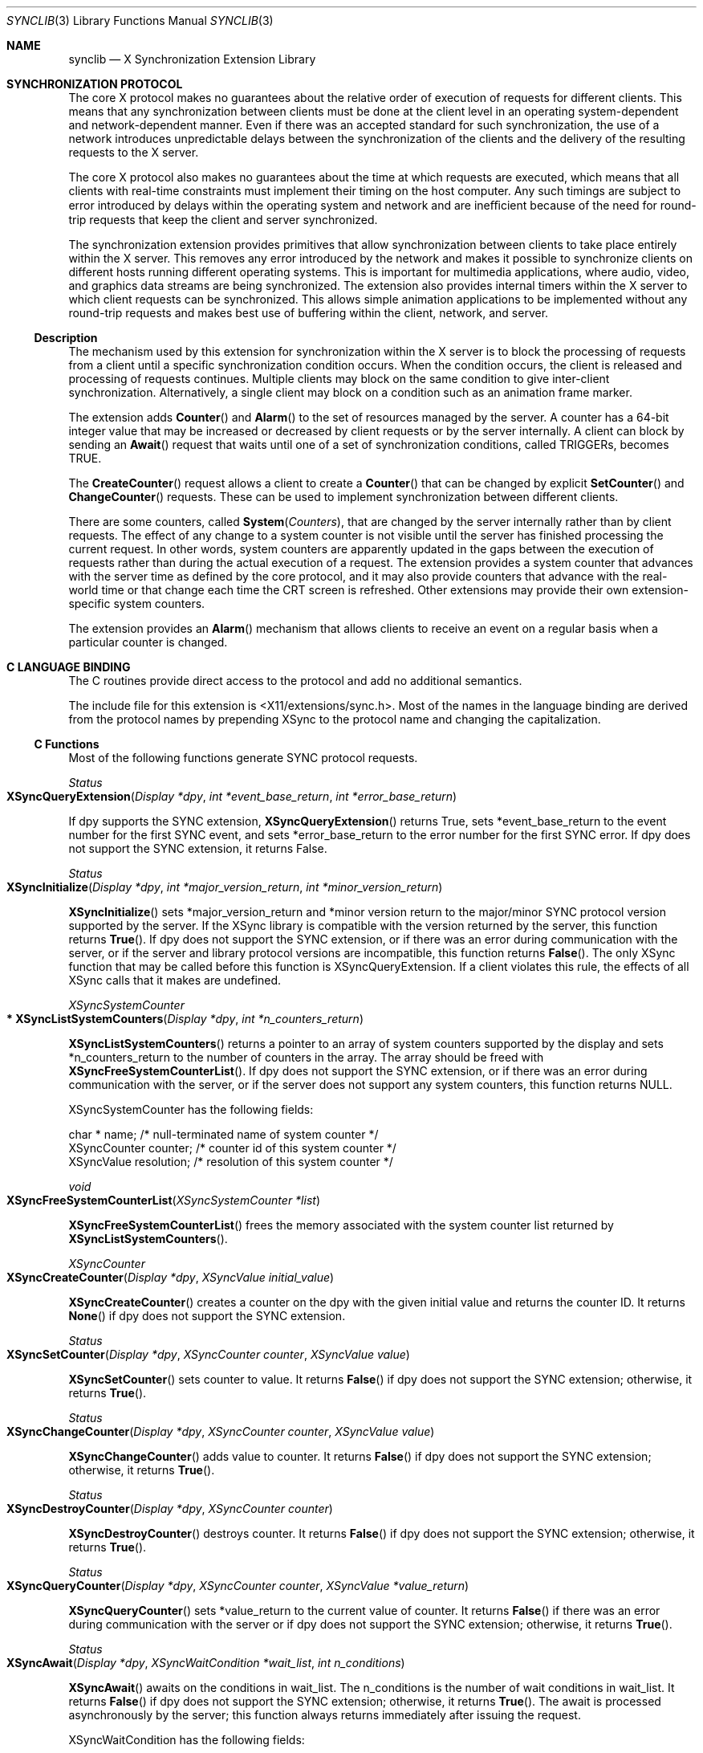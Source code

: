 .\" automatically generated with docbook2mdoc synclib.xml
.Dd $Mdocdate: May 10 2019 $
.Dt SYNCLIB 3
.Os
.Sh NAME
.Nm synclib
.Nd X Synchronization Extension Library
.Sh SYNCHRONIZATION PROTOCOL
The core X protocol makes no guarantees about the relative order of
execution of requests for different clients.
This means that any
synchronization between clients must be done at the client level in an
operating system-dependent and network-dependent manner.
Even if there
was an accepted standard for such synchronization, the use of a network
introduces unpredictable delays between the synchronization of the clients and
the delivery of the resulting requests to the X server.
.Pp
The core X protocol also makes no guarantees about the time at which
requests are executed, which means that all clients with real-time constraints
must implement their timing on the host computer.
Any such timings are
subject to error introduced by delays within the operating system and
network and are ineﬃcient because of the need for round-trip requests that
keep the client and server synchronized.
.Pp
The synchronization extension provides primitives that allow synchronization
between clients to take place entirely within the X server.
This removes any
error introduced by the network and makes it possible to synchronize clients
on different hosts running different operating systems.
This is important for
multimedia applications, where audio, video, and graphics data streams are
being synchronized.
The extension also provides internal timers within the X
server to which client requests can be synchronized.
This allows simple
animation applications to be implemented without any round-trip requests
and makes best use of buffering within the client, network, and server.
.Ss Description
The mechanism used by this extension for synchronization within the X server
is to block the processing of requests from a client until a specific
synchronization condition occurs.
When the condition occurs, the client is
released and processing of requests continues.
Multiple clients may block on
the same condition to give inter-client synchronization.
Alternatively, a single
client may block on a condition such as an animation frame marker.
.Pp
The extension adds
.Fn Counter
and
.Fn Alarm
to the set of resources managed by
the server.
A counter has a 64-bit integer value that may be increased or
decreased by client requests or by the server internally.
A client can
block by sending an
.Fn Await
request that waits until
one of a set of synchronization conditions, called TRIGGERs, becomes TRUE.
.Pp
The
.Fn CreateCounter
request allows a client to create
a
.Fn Counter
that can be changed by explicit
.Fn SetCounter
and
.Fn ChangeCounter
requests.
These can be used to implement synchronization between
different clients.
.Pp
There are some counters, called
.Fn System Counters ,
that are changed by the server internally rather than by client
requests.
The effect of any change to a system counter is not visible
until the server has finished processing the current request.
In other
words, system counters are apparently updated in the gaps between the
execution of requests rather than during the actual execution of a
request.
The extension provides a system counter that advances with the
server time as defined by the core protocol, and it may also provide
counters that advance with the real-world time or that change each
time the CRT screen is refreshed.
Other extensions may provide their own
extension-specific system counters.
.Pp
The extension provides an
.Fn Alarm
mechanism that allows clients to receive an
event on a regular basis when a particular counter is changed.
.Sh C LANGUAGE BINDING
The C routines provide direct access to the protocol and add no additional
semantics.
.Pp
The include file for this extension is <X11/extensions/sync.h>.
Most of the names in the language binding are derived from the protocol
names by prepending XSync to the protocol name and changing the
capitalization.
.Ss C Functions
Most of the following functions generate SYNC protocol requests.
.Pp
.Ft Status
.Fo XSyncQueryExtension
.Fa "Display *dpy"
.Fa "int *event_base_return"
.Fa "int *error_base_return"
.Fc
.Pp
If dpy supports the SYNC extension,
.Fn XSyncQueryExtension
returns True,
sets *event_base_return to the event number for the first SYNC event, and
sets *error_base_return to the error number for the first SYNC error.
If dpy
does not support the SYNC extension, it returns False.
.Pp
.Ft Status
.Fo XSyncInitialize
.Fa "Display *dpy"
.Fa "int *major_version_return"
.Fa "int *minor_version_return"
.Fc
.Pp
.Fn XSyncInitialize
sets *major_version_return and
*minor version return to the major/minor SYNC protocol version supported
by the server.
If the XSync library is compatible with the version
returned by the server, this function returns
.Fn True .
If dpy does not support the SYNC extension, or if there was an error
during communication with the server, or if the server and library protocol
versions are incompatible, this function returns
.Fn False .
The only XSync function that may be called before this function is
XSyncQueryExtension.
If a client violates this rule, the effects of all XSync
calls that it makes are undefined.
.Pp
.Ft XSyncSystemCounter
.Fo "* XSyncListSystemCounters"
.Fa "Display *dpy"
.Fa "int *n_counters_return"
.Fc
.Pp
.Fn XSyncListSystemCounters
returns a pointer to an array
of system counters supported by the display and sets *n_counters_return
to the number of counters in the array.
The array should be freed with
.Fn XSyncFreeSystemCounterList .
If dpy does not support
the SYNC extension, or if there was an error during communication with
the server, or if the server does not support any system counters,
this function returns NULL.
.Pp
XSyncSystemCounter has the following fields:
.Bd -unfilled
char *              name;        /* null-terminated name of system counter */
XSyncCounter        counter;     /* counter id of this system counter */
XSyncValue          resolution;  /* resolution of this system counter */
.Ed
.Pp
.Ft void
.Fo XSyncFreeSystemCounterList
.Fa "XSyncSystemCounter *list"
.Fc
.Pp
.Fn XSyncFreeSystemCounterList
frees the memory
associated with the system counter list returned by
.Fn XSyncListSystemCounters .
.Pp
.Ft XSyncCounter
.Fo XSyncCreateCounter
.Fa "Display *dpy"
.Fa "XSyncValue initial_value"
.Fc
.Pp
.Fn XSyncCreateCounter
creates a counter on the dpy
with the given initial value and returns the counter ID.
It returns
.Fn None
if dpy does not support the SYNC extension.
.Pp
.Ft Status
.Fo XSyncSetCounter
.Fa "Display *dpy"
.Fa "XSyncCounter counter"
.Fa "XSyncValue value"
.Fc
.Pp
.Fn XSyncSetCounter
sets counter to value.
It returns
.Fn False
if dpy does not
support the SYNC extension; otherwise, it returns
.Fn True .
.Pp
.Ft Status
.Fo XSyncChangeCounter
.Fa "Display *dpy"
.Fa "XSyncCounter counter"
.Fa "XSyncValue value"
.Fc
.Pp
.Fn XSyncChangeCounter
adds value to counter.
It returns
.Fn False
if dpy does not support the SYNC extension;
otherwise, it returns
.Fn True .
.Pp
.Ft Status
.Fo XSyncDestroyCounter
.Fa "Display *dpy"
.Fa "XSyncCounter counter"
.Fc
.Pp
.Fn XSyncDestroyCounter
destroys counter.
It returns
.Fn False
if dpy does not support the SYNC extension;
otherwise, it returns
.Fn True .
.Pp
.Ft Status
.Fo XSyncQueryCounter
.Fa "Display *dpy"
.Fa "XSyncCounter counter"
.Fa "XSyncValue *value_return"
.Fc
.Pp
.Fn XSyncQueryCounter
sets *value_return to the current
value of counter.
It returns
.Fn False
if there was an
error during communication with the server or if dpy does not support the
SYNC extension; otherwise, it returns
.Fn True .
.Pp
.Ft Status
.Fo XSyncAwait
.Fa "Display *dpy"
.Fa "XSyncWaitCondition *wait_list"
.Fa "int n_conditions"
.Fc
.Pp
.Fn XSyncAwait
awaits on the conditions in wait_list.
The n_conditions is the number of wait conditions in wait_list.
It
returns
.Fn False
if dpy does not support the SYNC
extension; otherwise, it returns
.Fn True .
The await is
processed asynchronously by the server; this function always returns
immediately after issuing the request.
.Pp
XSyncWaitCondition has the following fields:
.Bd -unfilled
XSyncCounter     trigger.counter;    /*counter to trigger on */
XSyncValueType   trigger.value_type; /*absolute/relative */
XSyncValue       trigger.wait_value; /*value to compare counter to */
XSyncTestType    trigger.test_type;  /*pos/neg comparison/transtion */
XSyncValue       event_threshold;    /*send event if past threshold */
.Ed
.Pp
.Fn XSyncValueType
can be either
.Fn XSyncAbsolute
or
.Fn XSyncRelative .
.Pp
.Fn XSyncTestType
can be one of
.Fn XSyncPositiveTransition ,
.Fn XSyncNegativeTransition ,
.Fn XSyncPositiveComparison ,
or
.Fn XSyncNegativeComparison .
.Pp
.Ft XSyncAlarm
.Fo XSyncCreateAlarm
.Fa "Display *dpy"
.Fa "unsigned long values_mask"
.Fa "XSyncAlarmAttributes *values`"
.Fc
.Pp
.Fn XSyncCreateAlarm
creates an alarm and returns the
alarm ID.
It returns None if the display does not support the SYNC
extension.
The values_mask and values specify the alarm attributes.
.Pp
.Fn XSyncAlarmAttributes
has the following fields.
The
attribute_mask column specifies the symbol that the caller should OR
into values_mask to indicate that the value for the corresponding
attribute was actually supplied.
Default values are used for all
attributes that do not have their attribute_mask OR’ed into values_mask.
See the protocol description for
.Fn CreateAlarm
for the
defaults.
.Bd -unfilled
type                 field name           attribute_mask
XSyncCounter       trigger.counter;     XSyncCACounter
XSyncValueType     trigger.value_type;  XSyncCAValueType
XSyncValue         trigger.wait_value;  XSyncCAValue
XSyncTestType      trigger.test_type;   XSyncCATestType
XSyncValue         delta;               XSyncCADelta
Bool               events;              XSyncCAEvents
XSyncAlarmState    state;               client cannot set this
.Ed
.Pp
.Ft Status
.Fo XSyncDestroyAlarm
.Fa "Display *dpy"
.Fa "XSyncAlarm alarm"
.Fc
.Pp
.Fn XSyncDestroyAlarm
destroys alarm.
It returns
.Fn False
if dpy does not support
the SYNC extension; otherwise, it returns
.Fn True .
.Pp
.Ft Status
.Fo XSyncQueryAlarm
.Fa "Display *dpy"
.Fa "XSyncAlarm alarm"
.Fa "XSyncAlarmAttributes *values_return"
.Fc
.Pp
.Fn XSyncQueryAlarm
sets *values_return to the alarm’s
attributes.
It returns
.Fn False
if there was an error
during communication with the server or if dpy does not support the
SYNC extension; otherwise, it returns
.Fn True .
.Pp
.Ft Status
.Fo XSyncChangeAlarm
.Fa "Display *dpy"
.Fa "XSyncAlarm alarm"
.Fa "unsigned long values_mask"
.Fa "XSyncAlarmAttributes *values"
.Fc
.Pp
.Fn XSyncChangeAlarm
changes alarm’s attributes.
The
attributes to change are specified as in
.Fn XSyncCreateAlarm .
It returns
.Fn False
if dpy does not support
the SYNC extension; otherwise, it returns
.Fn True .
.Pp
.Ft Status
.Fo XSyncSetPriority
.Fa "Display *dpy"
.Fa "XID client_resource_id"
.Fa "int priority"
.Fc
.Pp
.Fn XSyncSetPriority
sets the priority of the client
owning client_resource_id to priority.
If client_resource_id is None, it
sets the caller’s priority.
It returns
.Fn False
if dpy does not support the SYNC extension;
otherwise, it returns
.Fn True .
.Pp
.Ft Status
.Fo XSyncGetPriority
.Fa "Display *dpy"
.Fa "XID client_resource_id"
.Fa "int *return_priority"
.Fc
.Pp
.Fn XSyncGetPriority
sets *return_priority to the
priority of the client owning client_resource_id.
If client_resource_id
is None, it sets *return_priority to the caller’s priority.
It returns
.Fn False
if there was an error during communication
with the server or if dpy does not support the SYNC extension; otherwise, it
returns
.Fn True .
.Ss C Macros/Functions
The following procedures manipulate 64-bit values.
They are defined both as
macros and as functions.
By default, the macro form is used.
To use the
function form, #undef the macro name to uncover the function.
.Pp
.Ft void
.Fo XSyncIntToValue
.Fa "XSyncValue *pv"
.Fa "int i"
.Fc
.Pp
Converts i to an
.Fn XSyncValue
and stores it in *pv.
Performs sign extension (*pv will have the same sign as i.)
.Pp
.Ft void
.Fo XSyncIntsToValue
.Fa "XSyncValue *pv"
.Fa "unsigned int low"
.Fa "int high"
.Fc
.Pp
Stores low in the low 32 bits of *pv and high in the high 32 bits of *pv.
.Pp
.Ft Bool
.Fo XSyncValueGreaterThan
.Fa "XSyncValue a"
.Fa "XSyncValue b"
.Fc
.Pp
Returns
.Fn True
if a is greater than b, else returns
.Fn False .
.Pp
.Ft Bool
.Fo XSyncValueLessThan
.Fa "XSyncValue a"
.Fa "XSyncValue b"
.Fc
.Pp
Returns
.Fn True
if a is less than b, else returns
.Fn False .
.Pp
.Ft Bool
.Fo XSyncValueGreaterOrEqual
.Fa "XSyncValue a"
.Fa "XSyncValue b"
.Fc
.Pp
Returns
.Fn True
if a is greater than or equal to b,
else returns
.Fn False .
.Pp
.Ft Bool
.Fo XSyncValueLessOrEqual
.Fa "XSyncValue a"
.Fa "XSyncValue b"
.Fc
.Pp
Returns
.Fn True
if a is less than or equal to b,
else returns
.Fn False .
.Pp
.Ft Bool
.Fo XSyncValueEqual
.Fa "XSyncValue a"
.Fa "XSyncValue b"
.Fc
.Pp
Returns
.Fn True
if a is equal to b,
else returns
.Fn False .
.Pp
.Ft Bool
.Fo XSyncValueIsNegative
.Fa "XSyncValue v"
.Fc
.Pp
Returns
.Fn True
if v is negative,
else returns
.Fn False .
.Pp
.Ft Bool
.Fo XSyncValueIsZero
.Fa "XSyncValue v"
.Fc
.Pp
Returns
.Fn True
if v is zero,
else returns
.Fn False .
.Pp
.Ft Bool
.Fo XSyncValueIsPositive
.Fa "XSyncValue v"
.Fc
.Pp
Returns
.Fn True
if v is positive,
else returns
.Fn False .
.Pp
.Ft unsigned int
.Fo XSyncValueLow32
.Fa "XSyncValue v"
.Fc
.Pp
Returns the low 32 bits of v.
.Pp
.Ft unsigned int
.Fo XSyncValueHigh32
.Fa "XSyncValue v"
.Fc
.Pp
Returns the high 32 bits of v.
.Pp
.Ft void
.Fo XSyncValueAdd
.Fa "XSyncValue *presult"
.Fa "XSyncValue a"
.Fa "XSyncValue b"
.Fa "Bool *poverflow"
.Fc
.Pp
Adds a to b and stores the result in *presult.
If the result could not
fit in 64 bits, *poverﬂow is set to
.Fn True ,
else it is
set to
.Fn False .
.Pp
.Ft void
.Fo XSyncValueSubtract
.Fa "XSyncValue *presult"
.Fa "XSyncValue a"
.Fa "XSyncValue b"
.Fa "Bool *poverflow"
.Fc
.Pp
Subtracts b from a and stores the result in *presult.
If the result could not
fit in 64 bits, *poverﬂow is set to
.Fn True ,
else it is
set to
.Fn False .
.Pp
.Ft void
.Fo XSyncMaxValue
.Fa "XSyncValue *pv"
.Fc
.Pp
Sets *pv to the maximum value expressible in 64 bits.
.Pp
.Ft void
.Fo XSyncMinValue
.Fa "XSyncValue *pv"
.Fc
.Pp
Sets *pv to the minimum value expressible in 64 bits.
.Ss Events
Let
.Em event_base
be the value event base return as defined in the function
.Fn XSyncQueryExtension .
.Pp
An
.Fn XSyncCounterNotifyEvent Ns ’s
type field has the value
event_base +
.Fn XSyncCounterNotify .
The fields of this
structure are:
.Bd -unfilled
int              type;          /* event base + XSyncCounterNotify */
unsigned long    serial;        /* number of last request processed by server */
Bool             send event;    /* true if this came from a SendEvent request */
Display *        display;       /* Display the event was read from */
XSyncCounter     counter;       /* counter involved in await */
XSyncValue       wait_value;    /* value being waited for */
XSyncValue       counter_value; /* counter value when this event was sent */
Time             time;          /* milliseconds */
int              count;         /* how many more events to come */
Bool             destroyed;     /* True if counter was destroyed */
.Ed
.Pp
An
.Fn XSyncAlarmNotifyEvent Ns ’s
type field has the value
event_base +
.Fn XSyncAlarmNotify .
The fields of
this structure are:
.Bd -unfilled
int             type;         /* event_base + XSyncAlarmNotify */
unsigned long   serial;       /* number of last request processed by server */
Bool            send_event;   /* true if this came from a SendEvent request */
Display *       display;      /*Display the event was read from */
XSyncAlarm      alarm;        /* alarm that triggered */
XSyncValue      counter_value /* value that triggered the alarm */
XSyncValue      alarm_value   /* test value of trigger in alarm */
Time            time;         /* milliseconds */
XSyncAlarmState state;        /* new state of alarm */
.Ed
.Ss Errors
Let
.Em error_base
be the value
.Em error_base_return
as defined in the function
.Fn XSyncQueryExtension .
.Pp
An
.Fn XSyncAlarmError Ns ’s
error_code field has
.Fn XSyncBadAlarm .
The fields of this structure are:
.Bd -unfilled
int                type
Display *          display;      /* Display the event was read from */
XSyncCounter       counter;      /* resource id */
unsigned long      serial;       /* serial number of failed request */
unsigned char      error_code;   /* error_base + XSyncBadAlarm */
unsigned char      request_code; /* Major op-code of failed request */
unsigned char      minor_code;   /* Minor op-code of failed request */
.Ed
.Pp
An
.Fn XSyncCounterError Ns ’s
error code field has the value
error_base +
.Fn XSyncBadCounter .
The fields of this
structure are:
.Bd -unfilled
int                type
Display *          display;      /* Display the event was read from */
XSyncCounter       counter;      /* resource id */
unsigned long      serial;       /* serial number of failed request */
unsigned char      error_code;   /* error_base + XSyncBadCounter */
unsigned char      request_code; /* Major op-code of failed request */
unsigned char      minor_code;   /* Minor op-code of failed request */
.Ed
.Sh AUTHORS
.An -nosplit
.Sy X Consortium Standard
.Pp
X Version 11, Release 6
Version 3.0
.An -split
.An Tim Glauert ,
Olivetti Research
MultiWorks
.An Dave Carver ,
Digital Equipment Corporation
MIT/Project Athena
.An Jim Gettys ,
Digital Equipment Corporation
Cambridge Research Laboratory
.An David P. Wiggins ,
X Consortium, Inc.
Copyright \(co 1991
Olivetti Research Limited, Cambridge England
Digital Equipment Corporation, Maynard, Massachusetts
.Ss Legal Notice
Permission to use, copy, modify, and distribute this documentation for any
purpose and without fee is hereby granted, provided that the above
copyright notice appear in all copies.
Olivetti, Digital, MIT, and the
X Consortium make no representations about the suitability for any purpose
of the information in this document.
This documentation is provided as
is without express or implied warranty.
.Ss Legal Notice
Copyright \(co 1991 X Consortium, Inc.
.Pp
Permission is hereby granted, free of charge, to any person obtaining
a copy of this software and associated documentation files
(the "Software"), to deal in the Software without
restriction, including without limitation the rights to use, copy,
modify, merge, publish, distribute, sublicense, and/or sell copies of
the Software, and to permit persons to whom the Software is furnished
to do so, subject to the following conditions:
.Pp
The above copyright notice and this permission notice shall be included in
all copies or substantial portions of the Software.
.Pp
THE SOFTWARE IS PROVIDED \(lqAS IS\(rq, WITHOUT WARRANTY OF ANY KIND,
EXPRESS OR IMPLIED, INCLUDING BUT NOT LIMITED TO THE WARRANTIES OF
MERCHANTABILITY, FITNESS FOR A PARTICULAR PURPOSE AND NONINFRINGEMENT.
IN NO EVENT SHALL THE X CONSORTIUM BE LIABLE FOR ANY CLAIM, DAMAGES OR
OTHER LIABILITY, WHETHER IN AN ACTION OF CONTRACT, TORT OR OTHERWISE,
ARISING FROM, OUT OF OR IN CONNECTION WITH THE SOFTWARE OR THE USE OR
OTHER DEALINGS IN THE SOFTWARE.
.Pp
Except as contained in this notice, the name of the X Consortium shall
not be used in advertising or otherwise to promote the sale, use or other
dealings in this Software without prior written authorization from the
X Consortium.
.Pp
X Window System is a trademark of The OpenGroup.
